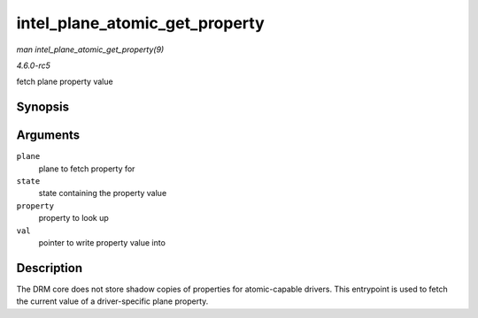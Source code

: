 .. -*- coding: utf-8; mode: rst -*-

.. _API-intel-plane-atomic-get-property:

===============================
intel_plane_atomic_get_property
===============================

*man intel_plane_atomic_get_property(9)*

*4.6.0-rc5*

fetch plane property value


Synopsis
========

.. c:function:: int intel_plane_atomic_get_property( struct drm_plane * plane, const struct drm_plane_state * state, struct drm_property * property, uint64_t * val )

Arguments
=========

``plane``
    plane to fetch property for

``state``
    state containing the property value

``property``
    property to look up

``val``
    pointer to write property value into


Description
===========

The DRM core does not store shadow copies of properties for
atomic-capable drivers. This entrypoint is used to fetch the current
value of a driver-specific plane property.


.. ------------------------------------------------------------------------------
.. This file was automatically converted from DocBook-XML with the dbxml
.. library (https://github.com/return42/sphkerneldoc). The origin XML comes
.. from the linux kernel, refer to:
..
.. * https://github.com/torvalds/linux/tree/master/Documentation/DocBook
.. ------------------------------------------------------------------------------
